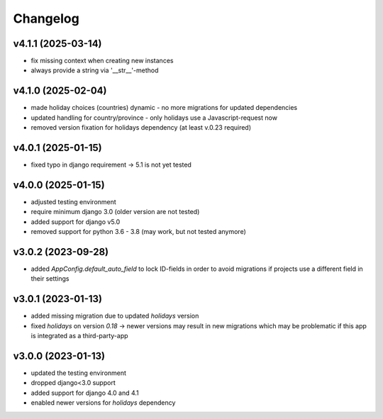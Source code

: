 =========
Changelog
=========

v4.1.1 (2025-03-14)
===================

- fix missing context when creating new instances
- always provide a string via '__str__'-method


v4.1.0 (2025-02-04)
===================

- made holiday choices (countries) dynamic - no more migrations for updated
  dependencies
- updated handling for country/province - only holidays use a Javascript-request
  now
- removed version fixation for holidays dependency (at least v.0.23 required)

v4.0.1 (2025-01-15)
===================

- fixed typo in django requirement -> 5.1 is not yet tested

v4.0.0 (2025-01-15)
===================

- adjusted testing environment
- require minimum django 3.0 (older version are not tested)
- added support for django v5.0
- removed support for python 3.6 - 3.8 (may work, but not tested anymore)

v3.0.2 (2023-09-28)
===================

- added `AppConfig.default_auto_field` to lock ID-fields in order to avoid
  migrations if projects use a different field in their settings

v3.0.1 (2023-01-13)
===================

- added missing migration due to updated `holidays` version
- fixed `holidays` on version `0.18` -> newer versions may result in new
  migrations which may be problematic if this app is integrated as a
  third-party-app

v3.0.0 (2023-01-13)
===================

- updated the testing environment
- dropped django<3.0 support
- added support for django 4.0 and 4.1
- enabled newer versions for `holidays` dependency
